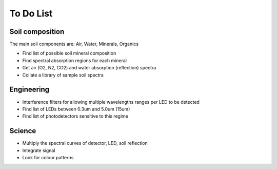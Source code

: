To Do List
==========

Soil composition
----------------
The main soil components are: Air, Water, Minerals, Organics

* Find list of possible soil mineral composition
* Find spectral absorption regions for each mineral
* Get air (O2, N2, CO2) and water absorption (reflection) spectra
* Collate a library of sample soil spectra


Engineering
-----------
* Interference filters for allowing multiple wavelengths ranges per LED to be
  detected
* Find list of LEDs between 0.3um and 5.0um (15um)
* Find list of photodetectors sensitive to this regime


Science
-------
* Multiply the spectral curves of detector, LED, soil reflection
* Integrate signal
* Look for colour patterns


